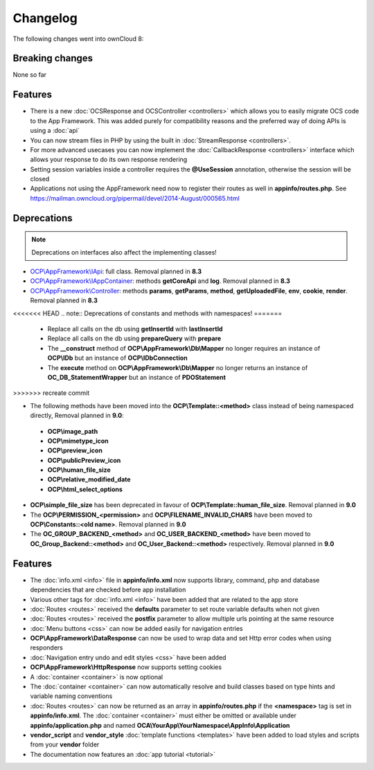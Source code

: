 =========
Changelog
=========

.. sectionauthor:: Bernhard Posselt <dev@bernhard-posselt.com>

The following changes went into ownCloud 8:


Breaking changes
================
None so far

Features
========
* There is a new :doc:`OCSResponse and OCSController <controllers>` which allows you to easily migrate OCS code to the App Framework. This was added purely for compatibility reasons and the preferred way of doing APIs is using a :doc:`api`
* You can now stream files in PHP by using the built in :doc:`StreamResponse <controllers>`.
* For more advanced usecases you can now implement the :doc:`CallbackResponse <controllers>` interface which allows your response to do its own response rendering

* Setting session variables inside a controller requires the **@UseSession** annotation, otherwise the session will be closed
* Applications not using the AppFramework need now to register their routes as well in **appinfo/routes.php**. See https://mailman.owncloud.org/pipermail/devel/2014-August/000565.html

Deprecations
============

.. note:: Deprecations on interfaces also affect the implementing classes!

* `OCP\\AppFramework\\IApi <https://github.com/owncloud/core/blob/d59c4e832fea87d03d199a3211186a47fd252c32/lib/public/appframework/iapi.php>`_: full class. Removal planned in **8.3**
* `OCP\\AppFramework\\IAppContainer <https://github.com/owncloud/core/blob/d59c4e832fea87d03d199a3211186a47fd252c32/lib/public/appframework/iappcontainer.php>`_: methods **getCoreApi** and **log**. Removal planned in **8.3**
* `OCP\\AppFramework\\Controller <https://github.com/owncloud/core/blob/d59c4e832fea87d03d199a3211186a47fd252c32/lib/public/appframework/controller.php>`_: methods **params**, **getParams**, **method**, **getUploadedFile**, **env**, **cookie**, **render**. Removal planned in **8.3**

<<<<<<< HEAD
.. note:: Deprecations of constants and methods with namespaces!
=======
 * Replace all calls on the db using **getInsertId** with **lastInsertId**
 * Replace all calls on the db using **prepareQuery** with **prepare**
 * The **__construct** method of **OCP\\AppFramework\\Db\\Mapper** no longer requires an instance of **OCP\\IDb** but an instance of **OCP\\IDbConnection**
 * The **execute** method on **OCP\\AppFramework\\Db\\Mapper** no longer returns an instance of **OC_DB_StatementWrapper** but an instance of **PDOStatement**
>>>>>>> recreate commit

* The following methods have been moved into the **OCP\\Template::<method>** class instead of being namespaced directly, Removal planned in **9.0**:

 * **OCP\\image_path**
 * **OCP\\mimetype_icon**
 * **OCP\\preview_icon**
 * **OCP\\publicPreview_icon**
 * **OCP\\human_file_size**
 * **OCP\\relative_modified_date**
 * **OCP\\html_select_options**

* **OCP\\simple_file_size** has been deprecated in favour of **OCP\\Template::human_file_size**. Removal planned in **9.0**
* The **OCP\\PERMISSION_<permission>** and **OCP\\FILENAME_INVALID_CHARS** have been moved to **OCP\\Constants::<old name>**. Removal planned in **9.0**
* The **OC_GROUP_BACKEND_<method>** and **OC_USER_BACKEND_<method>** have been moved to **OC_Group_Backend::<method>** and **OC_User_Backend::<method>** respectively. Removal planned in **9.0**

Features
========

* The :doc:`info.xml <info>` file in **appinfo/info.xml** now supports library, command, php and database dependencies that are checked before app installation
* Various other tags for :doc:`info.xml <info>` have been added that are related to the app store
* :doc:`Routes <routes>` received the **defaults** parameter to set route variable defaults when not given
* :doc:`Routes <routes>` received the **postfix** parameter to allow multiple urls pointing at the same resource
* :doc:`Menu buttons <css>` can now be added easily for navigation entries
* **OCP\\AppFramework\\DataResponse** can now be used to wrap data and set Http error codes when using responders
* :doc:`Navigation entry undo and edit styles <css>` have been added
* **OCP\\AppFramework\\HttpResponse** now supports setting cookies
* A :doc:`container <container>` is now optional
* The :doc:`container <container>` can now automatically resolve and build classes based on type hints and variable naming conventions
* :doc:`Routes <routes>` can now be returned as an array in **appinfo/routes.php** if the **<namespace>** tag is set in **appinfo/info.xml**. The :doc:`container <container>` must either be omitted or available under **appinfo/application.php** and named **OCA\\YourApp\\YourNamespace\\AppInfo\\Application**
* **vendor_script** and **vendor_style** :doc:`template functions <templates>` have been added to load styles and scripts from your **vendor** folder
* The documentation now features an :doc:`app tutorial <tutorial>`
